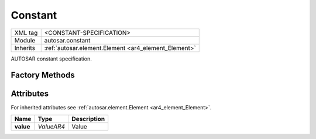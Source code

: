 .. _ar4_constant_Constant:

Constant
========

.. table::
    :align: left

    +--------------+-------------------------------------------------------------------------+
    | XML tag      | <CONSTANT-SPECIFICATION>                                                |
    +--------------+-------------------------------------------------------------------------+
    | Module       | autosar.constant                                                        |
    +--------------+-------------------------------------------------------------------------+
    | Inherits     | :ref:`autosar.element.Element <ar4_element_Element>`                    |
    +--------------+-------------------------------------------------------------------------+

AUTOSAR constant specification.

Factory Methods
---------------

Attributes
-----------

For inherited attributes see :ref:`autosar.element.Element <ar4_element_Element>`.

..  table::
    :align: left

    +--------------------------+---------------------------+--------------------------------------+
    | Name                     | Type                      | Description                          |
    +==========================+===========================+======================================+
    | **value**                | *ValueAR4*                | Value                                |
    +--------------------------+---------------------------+--------------------------------------+

